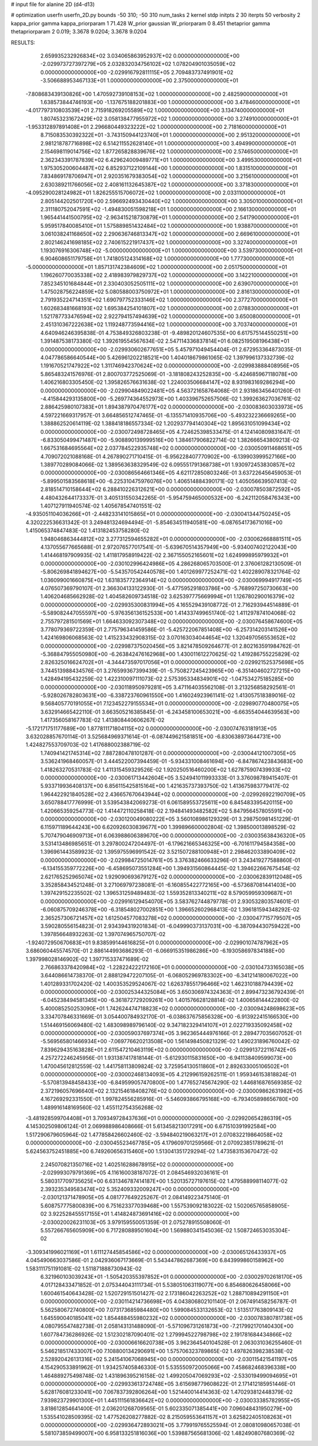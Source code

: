 # input file for alanine 2D (d4-d13)

# optimization
userfn       userfn_2D.py
bounds       -50 310; -50 310
num_tasks    2
kernel       stdp
initpts      2 30
iterpts      50
verbosity    2
kappa_prior  gamma
kappa_priorparam 1 71.428
W_prior      gaussian
W_priorparam 0 8.451
thetaprior gamma
thetapriorparam 2 0.019; 3.3678 9.0204; 3.3678 9.0204


RESULTS:
  2.659935232926834E+02  3.034065863952937E+02  0.000000000000000E+00      -2.029973727397279E+05
  2.032832034756102E+02  1.078204901035059E+02  0.000000000000000E+00      -2.029916792811115E+05
  2.709483737491901E+02 -3.506688953467133E+01  1.000000000000000E+00       2.375000000000000E+01
 -7.808683439130826E+00  1.470592739108153E+02  1.000000000000000E+00       2.482590000000000E+01
  1.638573844746193E+00 -1.137675188201883E+00  1.000000000000000E+00       3.478460000000000E+01
 -4.017797310803539E+01  2.715918269205589E+02  1.000000000000000E+00       3.134740000000000E+01
  1.807453231672429E+02  3.058138477955972E+02  1.000000000000000E+00       3.274910000000000E+01
 -1.953312897891408E+01  2.296680449323222E+02  1.000000000000000E+00       2.718160000000000E+01
  8.715083530392322E+01 -3.743150944123740E+01  1.000000000000000E+00       2.951320000000000E+01
  2.981218787716898E+02  6.514211552628140E+01  1.000000000000000E+00       3.494990000000000E+01
  2.154698119014756E+02  1.877265828839676E+02  1.000000000000000E+00       2.574650000000000E+01
  2.362343391787839E+02  6.429624009489771E+01  1.000000000000000E+00       3.499530000000000E+01
  1.975305200604487E+02  6.852937122109144E+00  1.000000000000000E+00       1.831510000000000E+01
  7.834869178706947E+01  2.920351679383054E+02  1.000000000000000E+00       3.215610000000000E+01
  2.630389211766056E+02  2.408161132645387E+02  1.000000000000000E+00       3.371830000000000E+01
 -4.095290028124982E+01  1.826255515706072E+02  1.000000000000000E+00       2.033110000000000E+01
  2.805144202501720E+00  2.596692493430440E+02  1.000000000000000E+00       3.305010000000000E+01
  2.311180752047591E+02 -1.494830051598218E+01  1.000000000000000E+00       2.166130000000000E+01
  1.965441441500795E+02 -2.963415218730879E+01  1.000000000000000E+00       2.541790000000000E+01
  5.959517840085410E+01  1.575889851432484E+02  1.000000000000000E+00       1.938870000000000E+01
  3.061038241168650E+02  2.290636746813347E+02  1.000000000000000E+00       2.669610000000000E+01
  2.802146241698185E+02  2.740615221917437E+02  1.000000000000000E+00       3.327400000000000E+01
  1.193076916306748E+02 -5.000000000000000E+01  1.000000000000000E+00       3.539730000000000E+01
  6.904608651179758E+01  1.741805124314168E+02  1.000000000000000E+00       1.777300000000000E+01
 -5.000000000000000E+01  1.857131742384609E+02  1.000000000000000E+00       2.051750000000000E+01
  1.196260770035338E+02  2.418983979829737E+02  1.000000000000000E+00       3.142210000000000E+01
  7.852345101684844E+01  2.330403052505111E+02  1.000000000000000E+00       2.639070000000000E+01
  1.475028756224859E+02  5.080588003750972E+01  1.000000000000000E+00       2.816130000000000E+01
  2.791935224714351E+02  1.690797752333146E+02  1.000000000000000E+00       2.377270000000000E+01
  1.602683481668193E+02  1.695384254101807E+02  1.000000000000000E+00       2.078830000000000E+01
  1.521787733476594E+02  2.922794157494639E+02  1.000000000000000E+00       3.650080000000000E+01
  2.451310367222638E+02  1.119248773594416E+02  1.000000000000000E+00       3.703740000000000E+01       4.640946246395838E-01  4.753849326803238E-01      -9.489820124607535E+00  6.617575144550251E+00  1.391487538173380E-02  1.392619554567634E-02
  2.547114336837814E+01  6.082519508196438E+01  0.000000000000000E+00      -2.029930602677651E+05       5.457971049454404E-01  2.672953364873035E-01       4.047786586640544E+00  5.426961202218521E+00  1.404018679861065E-02  1.397996137332739E-02
  1.191670521747922E+02  1.311746942370624E+02  0.000000000000000E+00      -2.029983888408956E+05       5.865483241576976E-01  2.800703772525069E-01      -3.181808243252835E+00 -5.424685967118078E+00  1.406216803305450E-02  1.395826576631638E-02
  1.224003506684147E+02  8.931983169286294E+00  0.000000000000000E+00      -2.029904849022481E+05       4.563721658764068E-01  2.931863456401260E-01      -4.415844293135800E+00 -5.269774364552973E+00  1.403396752657506E-02  1.399263627036761E-02
  2.886425980107383E+01  1.894387970476177E+02  0.000000000000000E+00      -2.030083603033973E+05       4.597221669317957E-01  3.664856512747465E-01      -6.135571410935706E+00 -5.493232236669265E+00  1.388862520614119E-02  1.388418186557334E-02
  1.202937794140304E+02  1.895631051099434E+02  0.000000000000000E+00      -2.030072498728465E+05       4.724625398533475E-01  4.124140809831647E-01      -6.833050499471487E+00 -5.908890139999516E+00  1.384617906822714E-02  1.382666543809213E-02
  1.667531684695564E+02  2.037784522935748E+02  0.000000000000000E+00      -2.030050911468651E+05       4.709072021088168E-01  4.267890271710415E-01      -6.956228407770902E+00 -6.139903999527166E+00  1.389770289084066E-02  1.389563638329549E-02
  6.095551791368738E+01  1.930972453830857E+02  0.000000000000000E+00      -2.030086564661346E+05       4.621172850803246E-01  3.637226456459053E-01      -5.899501583568618E+00 -6.225310475976076E+00  1.406514884390171E-02  1.405056639507413E-02
  2.818514710158644E+02  6.288410226312621E+00  0.000000000000000E+00      -2.030078503872592E+05       4.480432644173337E-01  3.405131550342265E-01      -5.954759465000532E+00 -6.242112058476343E+00  1.407127911940574E-02  1.405678547401551E-02
 -4.935051104036266E+01 -2.448233141015865E+01  0.000000000000000E+00      -2.030041344750245E+05       4.320222536631342E-01  3.249481324694494E-01      -5.854634511940581E+00 -6.087654173671016E+00  1.415065374847483E-02  1.413182453758280E-02
  1.948046863444812E+02  3.277312594655282E+01  0.000000000000000E+00      -2.030062668881511E+05       4.137055677665688E-01  2.972076577017541E-01      -5.639670514357949E+00 -5.934007402122043E+00  1.414468197909935E-02  1.411817958919422E-02
  2.367155052165601E+02  1.624999895979932E+01  0.000000000000000E+00      -2.030102996424986E+05       4.286268065703500E-01  2.376061282130509E-01      -5.806269841894627E+00 -5.543570542440578E+00  1.401269977252471E-02  1.402289078321764E-02
  1.036099001660875E+02  1.631835772364914E+02  0.000000000000000E+00      -2.030069994917749E+05       4.076507369790107E-01  2.366304133122930E-01      -5.477595291803786E+00 -5.768997250730663E+00  1.406204685662928E-02  1.404582609734518E-02
  3.625397775669994E+01  1.126780290016379E+02  0.000000000000000E+00      -2.029935300831994E+05       4.165529439108772E-01  2.716293944514889E-01      -5.589082447055597E+00 -5.976356136152533E+00  1.414337499651740E-02  1.411297874104068E-02
  2.755797281501569E+01  1.664633092307348E+02  0.000000000000000E+00      -2.030076458674600E+05       3.778079369722359E-01  2.775796341459586E-01      -5.425722067851408E+00 -6.257314203141526E+00  1.424169806068563E-02  1.415233432908315E-02
  3.070163034044654E+02  1.320497056553652E+02  0.000000000000000E+00      -2.029987375020456E+05       3.821478509264677E-01  2.802163591984762E-01      -5.368847955050980E+00 -6.263842476162968E+00  1.430011612270625E-02  1.419286755225829E-02
  2.826325016624702E+01 -4.344473597017056E+01  0.000000000000000E+00      -2.029921525375698E+05       3.744513988434576E-01  3.276599367399439E-01      -5.750827245423965E+00 -6.351404602727215E+00  1.428494195432259E-02  1.422310097111073E-02
  2.575395334834901E+02 -1.047534275185285E+00  0.000000000000000E+00      -2.030118950979281E+05       3.471164035562108E-01  3.213256858292561E-01      -5.928026782803631E+00 -6.338723760961550E+00  1.416024923961141E-02  1.413057518389016E-02
  9.568405770191055E+01  7.123452279155534E+01  0.000000000000000E+00      -2.029890770480075E+05       3.632914665422110E-01  3.663505216385845E-01      -6.243458100653021E+00 -6.663554044639563E+00  1.417356058167783E-02  1.413808440606267E-02
 -5.172171751177689E+00  1.877811171804115E+02  0.000000000000000E+00      -2.030074763181913E+05       3.632028857670114E-01  3.525684969371614E-01      -6.087449621581851E+00 -6.830638973644731E+00  1.424827553709703E-02  1.417688002388719E-02
  1.740941421745314E+02  7.887280478101287E-01  0.000000000000000E+00      -2.030044121007305E+05       3.536241968460057E-01  3.444522007394459E-01      -5.934331008461694E+00 -6.847867423843683E+00  1.418263270531783E-02  1.411315459329526E-02
  1.920250516460200E+02  1.627875907439933E+02  0.000000000000000E+00      -2.030061713442604E+05       3.524941011993333E-01  3.376098789415407E-01       5.933719936408137E+00  6.856115425815164E+00  1.421635737393750E-02  1.413675983779417E-02
  1.964422921840528E+02  2.436657670643944E+02  0.000000000000000E+00      -2.029926922190709E+05       3.650788417776999E-01  3.539543842069273E-01       6.061589553725611E+00  6.845483395420115E+00  1.420665359254773E-02  1.414472110258418E-02
  2.194841493482582E+02  5.847956457805591E+00  0.000000000000000E+00      -2.030120049080222E+05       3.560108986129329E-01  3.298750981451229E-01       6.115971189644243E+00  6.620926030839677E+00  1.399896600002804E-02  1.398500013898529E-02
  5.707479046909713E+01  6.063988606389670E+00  0.000000000000000E+00      -2.030035638436320E+05       3.531413486985651E-01  3.297800247204497E-01      -6.179621665346325E+00 -6.701611794584358E+00  1.396961443589923E-02  1.395975596991542E-02
  3.521507288100948E+01  2.298462033890409E+02  0.000000000000000E+00      -2.029984725014761E+05       3.376382466633296E-01  3.243419277588860E-01      -6.134155359772226E+00 -6.458695073551284E+00  1.394931560864445E-02  1.394622667675454E-02
  2.621765252965074E+02  1.929090693679127E+02  0.000000000000000E+00      -2.030062839112048E+05       3.352858434521248E-01  3.271069797238081E-01      -6.160855422772165E+00 -6.573687081441403E+00  1.397429152235502E-02  1.396531259489483E-02
  1.559352813340211E+02  8.579059959309687E+01  0.000000000000000E+00      -2.029916129454070E+05       3.583762744879778E-01  2.930532803574601E-01      -6.060875709246378E+00 -6.318548027002851E+00  1.396652602968413E-02  1.396181594348292E-02
  2.365257306721457E+02  1.612504577083278E+02  0.000000000000000E+00      -2.030047715779507E+05       3.590280556154823E-01  2.934394319201834E-01      -6.049990373137031E+00 -6.387094430759422E+00  1.397856648932263E-02  1.397074965750707E-02
 -1.924072950670683E+01  9.838599144616825E+01  0.000000000000000E+00      -2.029901074787962E+05       3.686060445574570E-01  2.886144993686293E-01      -6.066915351986286E+00 -6.193058697834188E+00  1.397998028146902E-02  1.397715337471689E-02
  2.766863378420984E+02 -1.228224222172160E+01  0.000000000000000E+00      -2.030104733165038E+05       3.644086614738370E-01  2.888129472207105E-01      -6.068052969783302E+00 -6.341214180067022E+00  1.401289331702420E-02  1.400353529524067E-02
  1.626378551796466E+02  1.462310188794439E+02  0.000000000000000E+00      -2.030025344325084E+05       3.650306974324363E-01  2.899473236792439E-01      -6.045238494581345E+00 -6.361872729209261E+00  1.401576628128814E-02  1.400658144422800E-02
  5.400085250253090E+01  1.742624474718823E+02  0.000000000000000E+00      -2.030094248698623E+05       3.334707846331669E-01  3.054400784932170E-01      -6.038637675856328E+00 -6.913922415166530E+00  1.514469156069480E-02  1.483098989796140E-02
  9.347182329414107E+01  2.022719335092458E+02  0.000000000000000E+00      -2.030059037697374E+05       3.962365444976166E-01  2.289477035607052E-01      -5.569565801466934E+00 -7.069776620213508E+00  1.561498450821329E-02  1.490231896760042E-02
  7.839629435163828E+01  2.611547210463119E+02  0.000000000000000E+00      -2.029913722116742E+05       4.257272246245956E-01  1.931387417818144E-01      -5.612930115831650E+00 -6.941138409599073E+00  1.470045612812559E-02  1.441758113809824E-02
  3.725954130511860E+01  2.892633005106502E+01  0.000000000000000E+00      -2.030002468134093E+05       4.212996159262511E-01  1.959346153818824E-01      -5.570813948458433E+00 -6.849599057470800E+00  1.477652745674290E-02  1.446816876569385E-02
  2.372196057696640E+02  2.132154618408276E+02  0.000000000000000E+00      -2.030009862631982E+05       4.167269292331550E-01  1.997824556285916E-01      -5.546093866795168E+00 -6.793405898656780E+00  1.489916148169560E-02  1.455112754356268E-02
 -3.481928599704408E+01  3.709349728437636E+01  0.000000000000000E+00      -2.029920654286319E+05       4.145302509806124E-01  2.069988986408666E-01       5.613458213017291E+00  6.671510391992584E+00  1.517290679605964E-02  1.477858426602460E-02
 -3.594840219063217E+01  2.070832219864058E+02  0.000000000000000E+00      -2.030045523467785E+05       4.179609701259566E-01  2.070923851789621E-01       5.624563752451885E+00  6.749260656315460E+00  1.513041351729294E-02  1.473583153670472E-02
  2.245070821350716E+02  1.402516288678915E+02  0.000000000000000E+00      -2.029993079791369E+05       4.116160038187072E-01  2.084546932036161E-01       5.580317709735625E+00  6.631346787414187E+00  1.520135727197615E-02  1.479588998114077E-02
  2.393235349583474E+02  5.352409332009247E+00  0.000000000000000E+00      -2.030121371478905E+05       4.081777649225267E-01  2.084149223475140E-01       5.608757775800839E+00  6.751623377039468E+00  1.557539092183022E-02  1.502065765858905E-02
  3.922528455517155E+01  1.414824873691416E+02  0.000000000000000E+00      -2.030020026231103E+05       3.979159550051359E-01  2.075278915508060E-01       5.557266765605909E+00  6.717280889501604E+00  1.569880341545036E-02  1.508724653035304E-02
 -3.309341996021169E+01  1.611127445854586E+02  0.000000000000000E+00      -2.030065126433937E+05       4.045490663037586E-01  2.042936067173669E-01       5.543447862687369E+00  6.843999860158962E+00  1.583111751191081E-02  1.511871888730943E-02
  6.321960103039243E+01 -1.505420355397852E+01  0.000000000000000E+00      -2.030029702618170E+05       4.017128433471852E-01  2.075344043111734E-01       5.538051063119077E+00  6.854680626458066E+00  1.600461540643428E-02  1.520729151501427E-02
  2.173186042263252E+02  1.288710894291150E+01  0.000000000000000E+00      -2.030114214736698E+05       4.043806802101140E-01  2.067491458256787E-01       5.562580672740800E+00  7.073173685984480E+00  1.599084533132653E-02  1.513517763809143E-02
  1.645590040185041E+02  1.854488455980232E+02  0.000000000000000E+00      -2.030078380781738E+05       4.080795547482738E-01  2.058143131488090E-01      -5.571096731261873E+00 -7.217992170140430E+00  1.607784736286926E-02  1.512302187090401E-02
  1.279994522798798E+02  2.191781684434866E+02  0.000000000000000E+00      -2.030006616620738E+05       3.962364540104528E-01  2.063031036255460E-01       5.546218517433007E+00  7.108800134290691E+00  1.575706323789865E-02  1.497826398238538E-02
  2.528920426131316E+02  5.241541067068945E+00  0.000000000000000E+00      -2.030115421541197E+05       4.154290533891962E-01  1.934257405846330E-01       5.535550972005066E+00  7.458682468396338E+00  1.464889275498748E-02  1.431896395216158E-02
  1.499205047069293E+02 -2.533019499094695E+01  0.000000000000000E+00      -2.029933613724748E+05       3.615698779608622E-01  2.171412185951446E-01       5.628176081233041E+00  7.067837392806264E+00  1.521440014414363E-02  1.470293812448379E-02
  7.939823729901300E+01  1.445111561836642E+02  0.000000000000000E+00      -2.030033385782955E+05       3.818612854641400E-01  2.036201268709565E-01       5.602335071385441E+00  7.096048431950279E+00  1.535541028509395E-02  1.477526208277882E-02
  8.215059553641157E+01  3.625822405108263E+01  0.000000000000000E+00      -2.029936472893021E+05       3.779919765525594E-01  2.080810980657038E-01       5.581073859499007E+00  6.958133251816036E+00  1.539887565681306E-02  1.482490807680369E-02